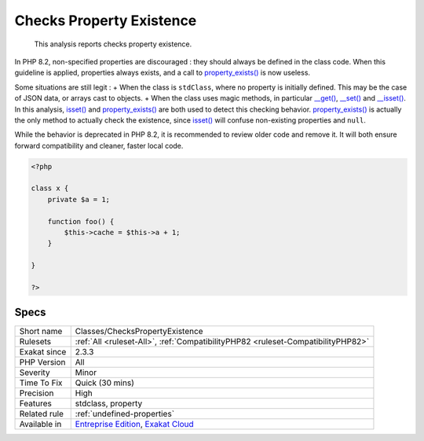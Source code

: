 .. _classes-checkspropertyexistence:

.. _checks-property-existence:

Checks Property Existence
+++++++++++++++++++++++++

  This analysis reports checks property existence. 

In PHP 8.2, non-specified properties are discouraged : they should always be defined in the class code. When this guideline is applied, properties always exists, and a call to `property_exists() <https://www.php.net/property_exists>`_ is now useless.

Some situations are still legit : 
+ When the class is ``stdClass``, where no property is initially defined. This may be the case of JSON data, or arrays cast to objects.
+ When the class uses magic methods, in particular `__get() <https://www.php.net/manual/en/language.oop5.magic.php>`_, `__set() <https://www.php.net/manual/en/language.oop5.magic.php>`_ and `__isset() <https://www.php.net/manual/en/language.oop5.magic.php>`_.
In this analysis, `isset() <https://www.www.php.net/isset>`_ and `property_exists() <https://www.php.net/property_exists>`_ are both used to detect this checking behavior. `property_exists() <https://www.php.net/property_exists>`_ is actually the only method to actually check the existence, since `isset() <https://www.www.php.net/isset>`_ will confuse non-existing properties and ``null``. 

While the behavior is deprecated in PHP 8.2, it is recommended to review older code and remove it. It will both ensure forward compatibility and cleaner, faster local code.

.. code-block:: php
   
   <?php
   
   class x {
       private $a = 1;
       
       function foo() {
           $this->cache = $this->a + 1;
       }
   
   }
   
   ?>

Specs
_____

+--------------+-------------------------------------------------------------------------------------------------------------------------+
| Short name   | Classes/ChecksPropertyExistence                                                                                         |
+--------------+-------------------------------------------------------------------------------------------------------------------------+
| Rulesets     | :ref:`All <ruleset-All>`, :ref:`CompatibilityPHP82 <ruleset-CompatibilityPHP82>`                                        |
+--------------+-------------------------------------------------------------------------------------------------------------------------+
| Exakat since | 2.3.3                                                                                                                   |
+--------------+-------------------------------------------------------------------------------------------------------------------------+
| PHP Version  | All                                                                                                                     |
+--------------+-------------------------------------------------------------------------------------------------------------------------+
| Severity     | Minor                                                                                                                   |
+--------------+-------------------------------------------------------------------------------------------------------------------------+
| Time To Fix  | Quick (30 mins)                                                                                                         |
+--------------+-------------------------------------------------------------------------------------------------------------------------+
| Precision    | High                                                                                                                    |
+--------------+-------------------------------------------------------------------------------------------------------------------------+
| Features     | stdclass, property                                                                                                      |
+--------------+-------------------------------------------------------------------------------------------------------------------------+
| Related rule | :ref:`undefined-properties`                                                                                             |
+--------------+-------------------------------------------------------------------------------------------------------------------------+
| Available in | `Entreprise Edition <https://www.exakat.io/entreprise-edition>`_, `Exakat Cloud <https://www.exakat.io/exakat-cloud/>`_ |
+--------------+-------------------------------------------------------------------------------------------------------------------------+


